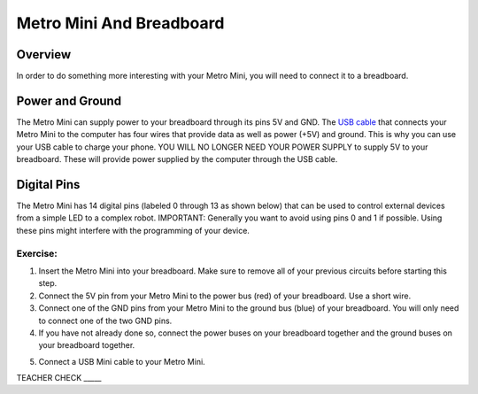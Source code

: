 Metro Mini And Breadboard
=========================

Overview
--------

In order to do something more interesting with your Metro Mini, you will
need to connect it to a breadboard.

Power and Ground
----------------

The Metro Mini can supply power to your breadboard through its pins 5V
and GND. The `USB cable <https://docs.google.com/document/d/1BmZbXzxnD2j17QToSZ9jeZmnP7burwfksfQq2v4zu-Y/edit#bookmark=id.r1bkd5j08r0y>`__
that connects your Metro Mini to the computer 
has four wires that provide data as well as power (+5V) and ground. 
This is why you can use your USB cable to charge your phone. YOU WILL 
NO LONGER NEED YOUR POWER SUPPLY to supply 5V to your breadboard. 
These will provide power supplied by the computer through the
USB cable. 

.. figure:: images/image51.png
   :alt: 

Digital Pins
------------

The Metro Mini has 14 digital pins (labeled 0 through 13 as shown below)
that can be used to control external devices from a simple LED to a
complex robot. IMPORTANT: Generally you want to avoid using pins 0 and 1
if possible. Using these pins might interfere with the programming of
your device.

.. figure:: images/image123.png
   :alt: 

Exercise:
~~~~~~~~~

1. Insert the Metro Mini into your breadboard. Make sure to remove all
   of your previous circuits before starting this step.
2. Connect the 5V pin from your Metro Mini to the power bus (red) of
   your breadboard. Use a short wire.
3. Connect one of the GND pins from your Metro Mini to the ground bus
   (blue) of your breadboard. You will only need to connect one of 
   the two GND pins.
4. If you have not already done so, connect the power buses on your 
   breadboard together and the ground buses on your breadboard together.

.. raw:: html

   <!-- end list -->

5. Connect a USB Mini cable to your Metro Mini.

TEACHER CHECK \_\_\_\_\_
